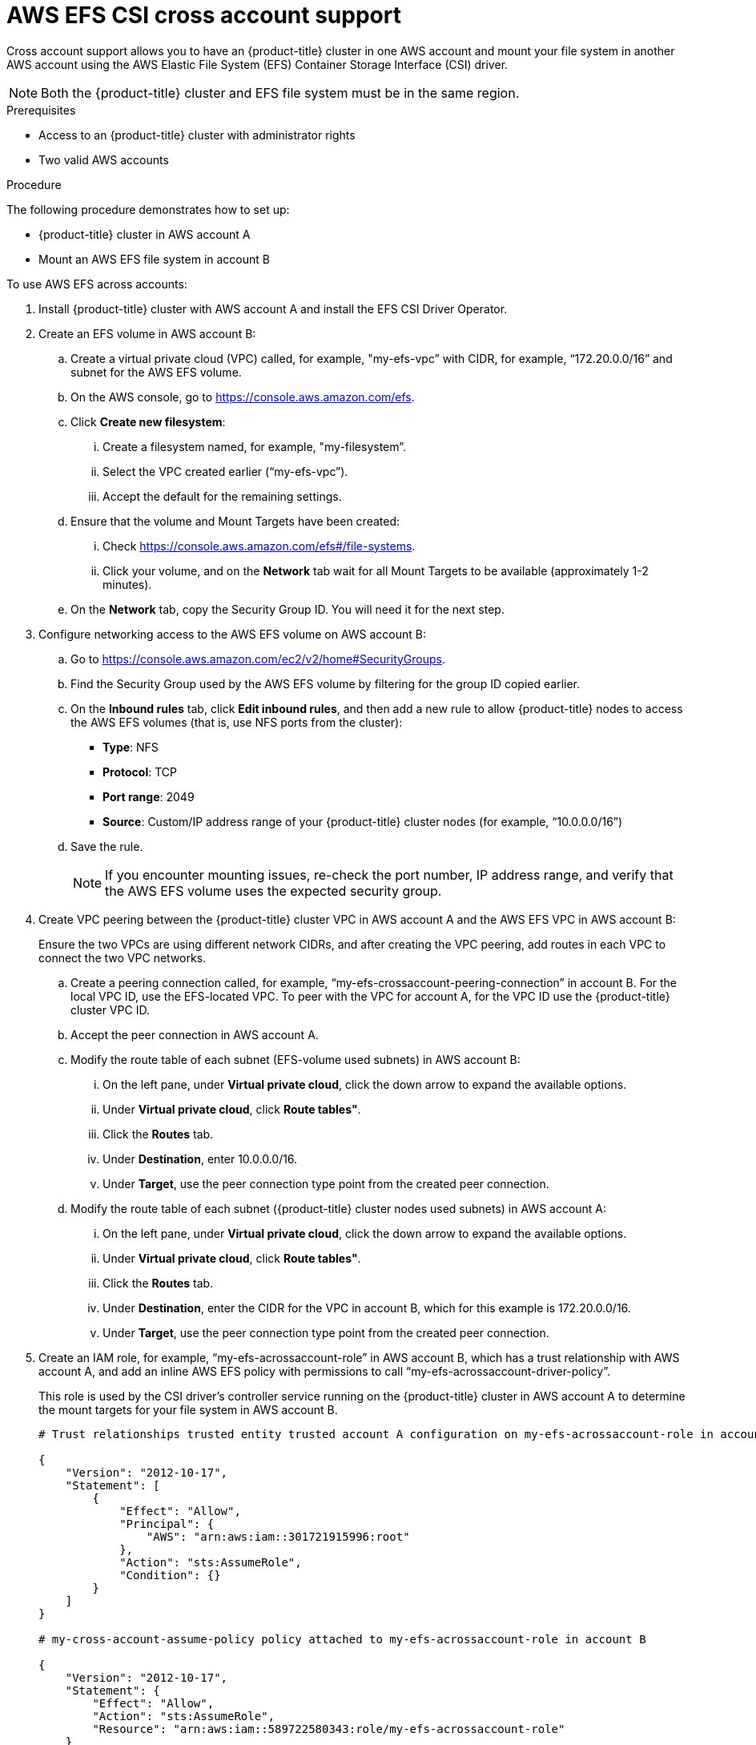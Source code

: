 // Module included in the following assemblies:
//
// * storage/persistent_storage/persistent-storage-csi-aws-efs.adoc
// 

:_content-type: PROCEDURE
[id="persistent-storage-csi-efs-cross-account_{context}"]
= AWS EFS CSI cross account support

Cross account support allows you to have an {product-title} cluster in one AWS account and mount your file system in another AWS account using the AWS Elastic File System (EFS) Container Storage Interface (CSI) driver.

[NOTE]
====
Both the {product-title} cluster and EFS file system must be in the same region.
====

.Prerequisites

* Access to an {product-title} cluster with administrator rights

* Two valid AWS accounts

.Procedure

The following procedure demonstrates how to set up:

* {product-title} cluster in AWS account A

* Mount an AWS EFS file system in account B

To use AWS EFS across accounts:

. Install {product-title} cluster with AWS account A and install the EFS CSI Driver Operator.

. Create an EFS volume in AWS account B:

.. Create a virtual private cloud (VPC) called, for example, "my-efs-vpc” with CIDR, for example, “172.20.0.0/16” and subnet for the AWS EFS volume.

.. On the AWS console, go to https://console.aws.amazon.com/efs.

.. Click *Create new filesystem*:

... Create a filesystem named, for example, "my-filesystem”.

... Select the VPC created earlier (“my-efs-vpc”). 

... Accept the default for the remaining settings.

.. Ensure that the volume and Mount Targets have been created:

... Check https://console.aws.amazon.com/efs#/file-systems.

... Click your volume, and on the *Network* tab wait for all Mount Targets to be available (approximately 1-2 minutes).

.. On the *Network* tab, copy the Security Group ID. You will need it for the next step.

. Configure networking access to the AWS EFS volume on AWS account B:

.. Go to https://console.aws.amazon.com/ec2/v2/home#SecurityGroups.

.. Find the Security Group used by the AWS EFS volume by filtering for the group ID copied earlier.

.. On the *Inbound rules* tab, click  *Edit inbound rules*, and then add a new rule to allow {product-title} nodes to access the AWS EFS volumes (that is, use NFS ports from the cluster):
+
* *Type*: NFS
* *Protocol*: TCP
* *Port range*: 2049
* *Source*: Custom/IP address range of your {product-title} cluster nodes (for example, “10.0.0.0/16”)

.. Save the rule.
+
[NOTE]
====
If you encounter mounting issues, re-check the port number, IP address range, and verify that the AWS EFS volume uses the expected security group.
====

. Create VPC peering between the {product-title} cluster VPC in AWS account A and the AWS EFS VPC in AWS account B:
+
Ensure the two VPCs are using different network CIDRs, and after creating the VPC peering, add routes in each VPC to connect the two VPC networks.

.. Create a peering connection called, for example, “my-efs-crossaccount-peering-connection” in account B. For the local VPC ID, use the EFS-located VPC. To peer with the VPC for account A, for the VPC ID use the {product-title} cluster VPC ID.

.. Accept the peer connection in AWS account A.

.. Modify the route table of each subnet (EFS-volume used subnets) in AWS account B:

... On the left pane, under *Virtual private cloud*, click the down arrow to expand the available options.

... Under *Virtual private cloud*, click *Route tables"*.

... Click the *Routes* tab.

... Under *Destination*, enter 10.0.0.0/16. 

... Under *Target*, use the peer connection type point from the created peer connection.

.. Modify the route table of each subnet ({product-title} cluster nodes used subnets) in AWS account A:

... On the left pane, under *Virtual private cloud*, click the down arrow to expand the available options.

... Under *Virtual private cloud*, click *Route tables"*.

... Click the *Routes* tab.

... Under *Destination*, enter the CIDR for the VPC in account B, which for this example is 172.20.0.0/16. 

... Under *Target*, use the peer connection type point from the created peer connection.

. Create an IAM role, for example, “my-efs-acrossaccount-role” in AWS account B, which has a trust relationship with AWS account A, and add an inline AWS EFS policy with permissions to call “my-efs-acrossaccount-driver-policy”. 
+
This role is used by the CSI driver's controller service running on the {product-title} cluster in AWS account A to determine the mount targets for your file system in AWS account B.
+
[source, json]
----
# Trust relationships trusted entity trusted account A configuration on my-efs-acrossaccount-role in account B

{
    "Version": "2012-10-17",
    "Statement": [
        {
            "Effect": "Allow",
            "Principal": {
                "AWS": "arn:aws:iam::301721915996:root"
            },
            "Action": "sts:AssumeRole",
            "Condition": {}
        }
    ]
}

# my-cross-account-assume-policy policy attached to my-efs-acrossaccount-role in account B

{
    "Version": "2012-10-17",
    "Statement": {
        "Effect": "Allow",
        "Action": "sts:AssumeRole",
        "Resource": "arn:aws:iam::589722580343:role/my-efs-acrossaccount-role"
    }
}

# my-efs-acrossaccount-driver-policy attached to my-efs-acrossaccount-role in account B

{
    "Version": "2012-10-17",
    "Statement": [
        {
            "Sid": "VisualEditor0",
            "Effect": "Allow",
            "Action": [
                "ec2:DescribeNetworkInterfaces",
                "ec2:DescribeSubnets"
            ],
            "Resource": "*"
        },
        {
            "Sid": "VisualEditor1",
            "Effect": "Allow",
            "Action": [
                "elasticfilesystem:DescribeMountTargets",
                "elasticfilesystem:DeleteAccessPoint",
                "elasticfilesystem:ClientMount",
                "elasticfilesystem:DescribeAccessPoints",
                "elasticfilesystem:ClientWrite",
                "elasticfilesystem:ClientRootAccess",
                "elasticfilesystem:DescribeFileSystems",
                "elasticfilesystem:CreateAccessPoint"
            ],
            "Resource": [
                "arn:aws:elasticfilesystem:*:589722580343:access-point/*",
                "arn:aws:elasticfilesystem:*:589722580343:file-system/*"
            ]
        }
    ]
}
----

. In AWS account A, attach an inline policy to the IAM role of the AWS EFS CSI driver's controller service account with the necessary permissions to perform Security Token Service (STS) assume role on the IAM role created earlier.
+
[source, json]
----
# my-cross-account-assume-policy policy attached to Openshift cluster efs csi driver user in account A

{
    "Version": "2012-10-17",
    "Statement": {
        "Effect": "Allow",
        "Action": "sts:AssumeRole",
        "Resource": "arn:aws:iam::589722580343:role/my-efs-acrossaccount-role"
    }
}
----

. In AWS account A, attach the AWS-managed policy “AmazonElasticFileSystemClientFullAccess” to {product-title} cluster master role. The role name is in the form `<clusterID>-master-role` (for example, `my-0120ef-czjrl-master-role`).

. Create a Kubernetes secret with `awsRoleArn` as the key and the role created earlier as the value:
+
[source, cli]
----
$ oc -n openshift-cluster-csi-drivers create secret generic my-efs-cross-account --from-literal=awsRoleArn='arn:aws:iam::589722580343:role/my-efs-acrossaccount-role'
----
+
Since the driver controller needs to get the cross account role information from the secret, you need to add the secret role binding to the AWS EFS CSI driver controller ServiceAccount (SA):
+
[source, cli]
----
$ oc -n openshift-cluster-csi-drivers create role access-secrets --verb=get,list,watch --resource=secrets

$ oc -n openshift-cluster-csi-drivers create rolebinding --role=access-secrets default-to-secrets --serviceaccount=openshift-cluster-csi-drivers:aws-efs-csi-driver-controller-sa
----

. Create a `filesystem` policy for the file system (AWS EFS volume) in account B, which allows AWS account A to perform a mount on it. 
+
[NOTE]
----
This step is not mandatory, but can be safer for AWS EFS volume usage.
----
+
[source, json]
----
# EFS volume filesystem policy in account B
{
    "Version": "2012-10-17",
    "Id": "efs-policy-wizard-8089bf4a-9787-40f0-958e-bc2363012ace",
    "Statement": [
        {
            "Sid": "efs-statement-bd285549-cfa2-4f8b-861e-c372399fd238",
            "Effect": "Allow",
            "Principal": {
                "AWS": "*"
            },
            "Action": [
                "elasticfilesystem:ClientRootAccess",
                "elasticfilesystem:ClientWrite",
                "elasticfilesystem:ClientMount"
            ],
            "Resource": "arn:aws:elasticfilesystem:us-east-2:589722580343:file-system/fs-091066a9bf9becbd5",
            "Condition": {
                "Bool": {
                    "elasticfilesystem:AccessedViaMountTarget": "true"
                }
            }
        },
        {
            "Sid": "efs-statement-03646e39-d80f-4daf-b396-281be1e43bab",
            "Effect": "Allow",
            "Principal": {
                "AWS": "arn:aws:iam::589722580343:role/my-efs-acrossaccount-role"
            },
            "Action": [
                "elasticfilesystem:ClientRootAccess",
                "elasticfilesystem:ClientWrite",
                "elasticfilesystem:ClientMount"
            ],
            "Resource": "arn:aws:elasticfilesystem:us-east-2:589722580343:file-system/fs-091066a9bf9becbd5"
        }
    ]
}
----

. Create an AWS EFS volume storage class using a similar configuration to the following:
+
[source, yaml]
----
# The cross account efs volume storageClass
kind: StorageClass
apiVersion: storage.k8s.io/v1
metadata:
  name: efs-cross-account-mount-sc
provisioner: efs.csi.aws.com
mountOptions:
  - tls
parameters:
  provisioningMode: efs-ap
  fileSystemId: fs-00f6c3ae6f06388bb
  directoryPerms: "700"
  gidRangeStart: "1000"
  gidRangeEnd: "2000"
  basePath: "/account-a-data"
  csi.storage.k8s.io/provisioner-secret-name: my-efs-cross-account
  csi.storage.k8s.io/provisioner-secret-namespace: openshift-cluster-csi-drivers
volumeBindingMode: Immediate
----





